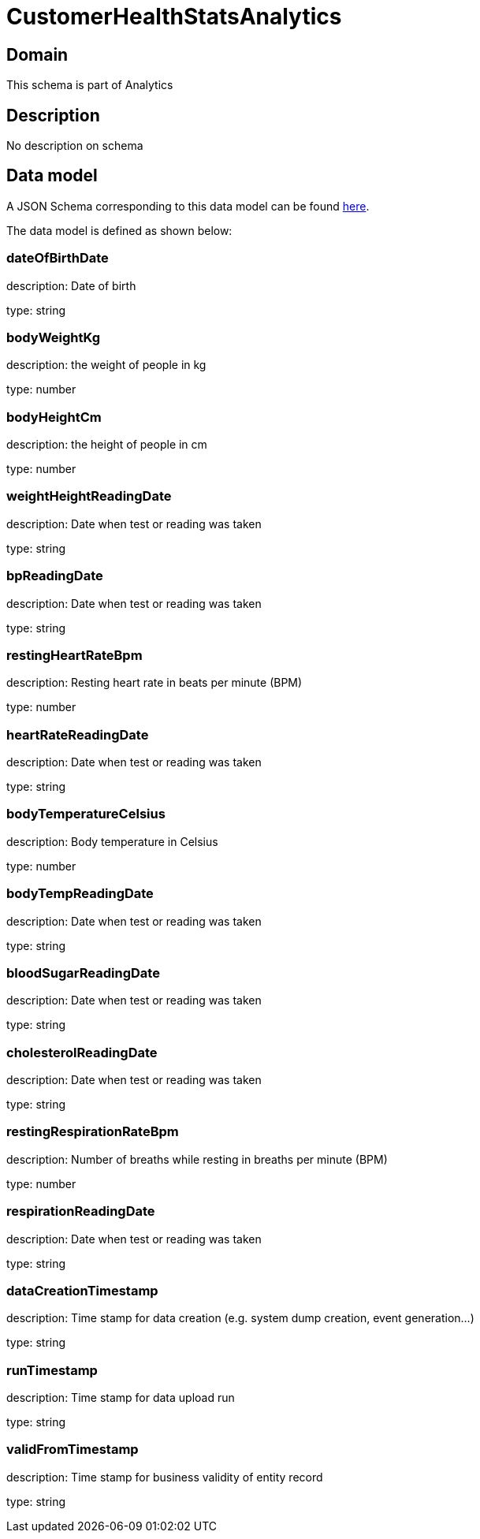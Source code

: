 = CustomerHealthStatsAnalytics

[#domain]
== Domain

This schema is part of Analytics

[#description]
== Description

No description on schema


[#data_model]
== Data model

A JSON Schema corresponding to this data model can be found https://tmforum.org[here].

The data model is defined as shown below:


=== dateOfBirthDate
description: Date of birth

type: string


=== bodyWeightKg
description: the weight of people in kg

type: number


=== bodyHeightCm
description: the height of people in cm

type: number


=== weightHeightReadingDate
description: Date when test or reading was taken

type: string


=== bpReadingDate
description: Date when test or reading was taken

type: string


=== restingHeartRateBpm
description: Resting heart rate in beats per minute (BPM)

type: number


=== heartRateReadingDate
description: Date when test or reading was taken

type: string


=== bodyTemperatureCelsius
description: Body temperature in Celsius

type: number


=== bodyTempReadingDate
description: Date when test or reading was taken

type: string


=== bloodSugarReadingDate
description: Date when test or reading was taken

type: string


=== cholesterolReadingDate
description: Date when test or reading was taken

type: string


=== restingRespirationRateBpm
description: Number of breaths while resting in breaths per minute (BPM)

type: number


=== respirationReadingDate
description: Date when test or reading was taken

type: string


=== dataCreationTimestamp
description: Time stamp for data creation (e.g. system dump creation, event generation…)

type: string


=== runTimestamp
description: Time stamp for data upload run

type: string


=== validFromTimestamp
description: Time stamp for business validity of entity record

type: string

